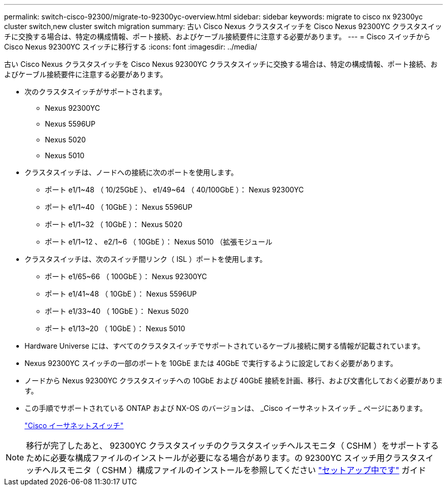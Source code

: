 ---
permalink: switch-cisco-92300/migrate-to-92300yc-overview.html 
sidebar: sidebar 
keywords: migrate to cisco nx 92300yc cluster switch,new cluster switch migration 
summary: 古い Cisco Nexus クラスタスイッチを Cisco Nexus 92300YC クラスタスイッチに交換する場合は、特定の構成情報、ポート接続、およびケーブル接続要件に注意する必要があります。 
---
= Cisco スイッチから Cisco Nexus 92300YC スイッチに移行する
:icons: font
:imagesdir: ../media/


[role="lead"]
古い Cisco Nexus クラスタスイッチを Cisco Nexus 92300YC クラスタスイッチに交換する場合は、特定の構成情報、ポート接続、およびケーブル接続要件に注意する必要があります。

* 次のクラスタスイッチがサポートされます。
+
** Nexus 92300YC
** Nexus 5596UP
** Nexus 5020
** Nexus 5010


* クラスタスイッチは、ノードへの接続に次のポートを使用します。
+
** ポート e1/1~48 （ 10/25GbE ）、 e1/49~64 （ 40/100GbE ）： Nexus 92300YC
** ポート e1/1~40 （ 10GbE ）： Nexus 5596UP
** ポート e1/1~32 （ 10GbE ）： Nexus 5020
** ポート e1/1~12 、 e2/1~6 （ 10GbE ）： Nexus 5010 （拡張モジュール


* クラスタスイッチは、次のスイッチ間リンク（ ISL ）ポートを使用します。
+
** ポート e1/65~66 （ 100GbE ）： Nexus 92300YC
** ポート e1/41~48 （ 10GbE ）： Nexus 5596UP
** ポート e1/33~40 （ 10GbE ）： Nexus 5020
** ポート e1/13~20 （ 10GbE ）： Nexus 5010


* Hardware Universe には、すべてのクラスタスイッチでサポートされているケーブル接続に関する情報が記載されています。
* Nexus 92300YC スイッチの一部のポートを 10GbE または 40GbE で実行するように設定しておく必要があります。
* ノードから Nexus 92300YC クラスタスイッチへの 10GbE および 40GbE 接続を計画、移行、および文書化しておく必要があります。
* この手順でサポートされている ONTAP および NX-OS のバージョンは、 _Cisco イーサネットスイッチ _ ページにあります。
+
https://support.netapp.com/NOW/download/software/cm_switches/["Cisco イーサネットスイッチ"]




NOTE: 移行が完了したあと、 92300YC クラスタスイッチのクラスタスイッチヘルスモニタ（ CSHM ）をサポートするために必要な構成ファイルのインストールが必要になる場合があります。の 92300YC スイッチ用クラスタスイッチヘルスモニタ（ CSHM ）構成ファイルのインストールを参照してください link:../com.netapp.doc.hw-sw-cisco-setup/home.html["セットアップ中です"] ガイド

